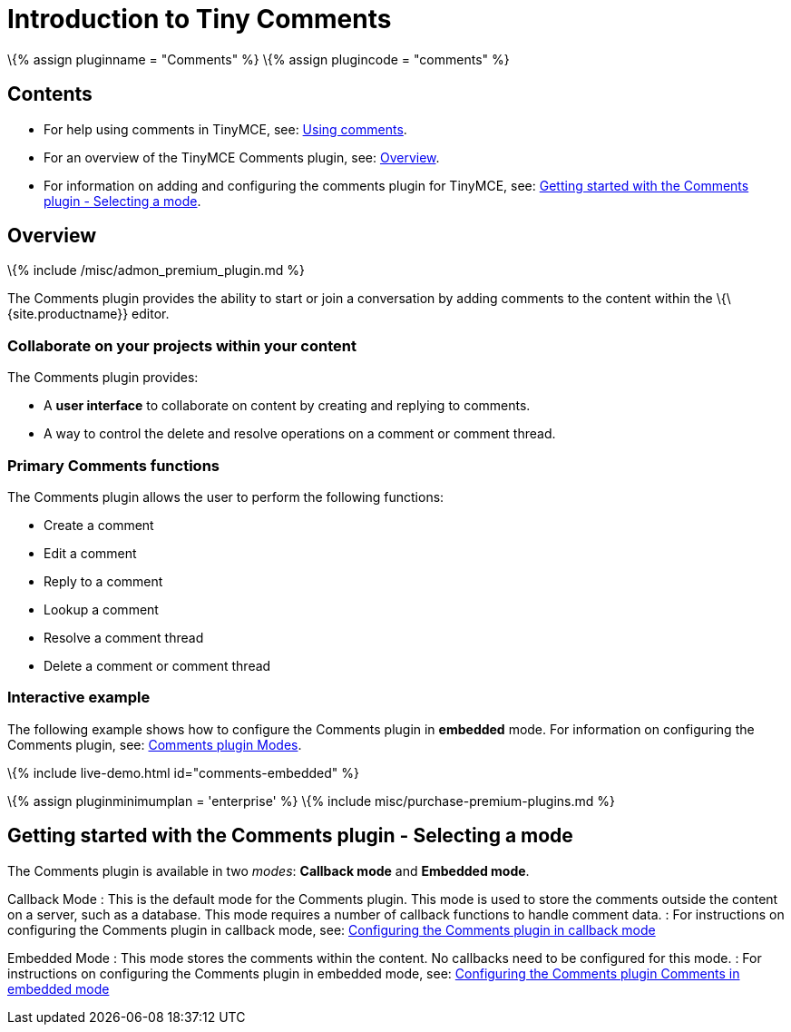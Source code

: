 = Introduction to Tiny Comments

:title_nav: Introduction :description: Tiny Comments provides the ability to add comments to the content and collaborate with other users for content editing. :keywords: comments commenting tinycomments

\{% assign pluginname = "Comments" %} \{% assign plugincode = "comments" %}

== Contents

* For help using comments in TinyMCE, see: link:{{site.baseurl}}/plugins-ref/premium/comments/comments_using_comments/[Using comments].
* For an overview of the TinyMCE Comments plugin, see: link:#overview[Overview].
* For information on adding and configuring the comments plugin for TinyMCE, see: link:#gettingstartedwiththecommentsplugin-selectingamode[Getting started with the Comments plugin - Selecting a mode].

== Overview

\{% include /misc/admon_premium_plugin.md %}

The Comments plugin provides the ability to start or join a conversation by adding comments to the content within the \{\{site.productname}} editor.

=== Collaborate on your projects within your content

The Comments plugin provides:

* A *user interface* to collaborate on content by creating and replying to comments.
* A way to control the delete and resolve operations on a comment or comment thread.

=== Primary Comments functions

The Comments plugin allows the user to perform the following functions:

* Create a comment
* Edit a comment
* Reply to a comment
* Lookup a comment
* Resolve a comment thread
* Delete a comment or comment thread

=== Interactive example

The following example shows how to configure the Comments plugin in *embedded* mode. For information on configuring the Comments plugin, see: link:#gettingstartedwiththecommentsplugin-selectingamode[Comments plugin Modes].

\{% include live-demo.html id="comments-embedded" %}

\{% assign pluginminimumplan = 'enterprise' %} \{% include misc/purchase-premium-plugins.md %}

== Getting started with the Comments plugin - Selecting a mode

The Comments plugin is available in two _modes_: *Callback mode* and *Embedded mode*.

Callback Mode : This is the default mode for the Comments plugin. This mode is used to store the comments outside the content on a server, such as a database. This mode requires a number of callback functions to handle comment data. : For instructions on configuring the Comments plugin in callback mode, see: link:{{site.baseurl}}/plugins-ref/premium/comments/comments_callback_mode/[Configuring the Comments plugin in callback mode]

Embedded Mode : This mode stores the comments within the content. No callbacks need to be configured for this mode. : For instructions on configuring the Comments plugin in embedded mode, see: link:{{site.baseurl}}/plugins-ref/premium/comments/comments_embedded_mode/[Configuring the Comments plugin Comments in embedded mode]
